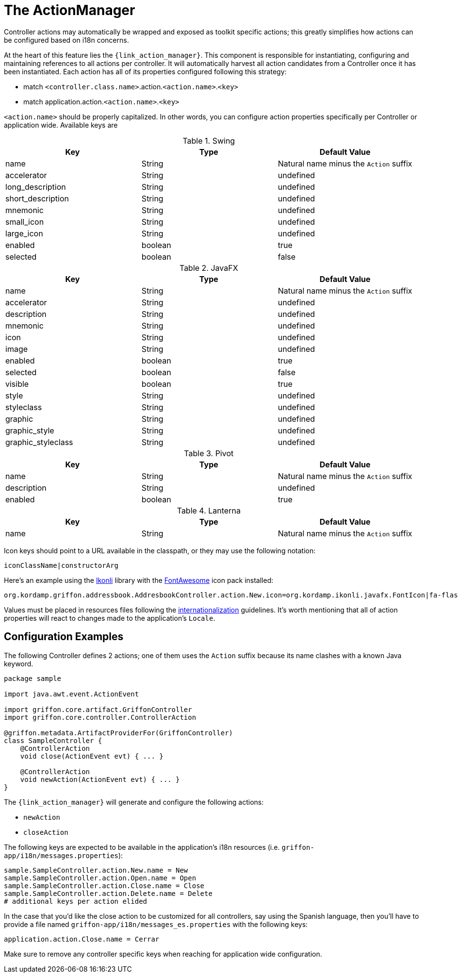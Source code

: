 
[[_controllers_actionmanager]]
= The ActionManager

Controller actions may automatically be wrapped and exposed as toolkit specific actions;
this greatly simplifies how actions can be configured based on i18n concerns.

At the heart of this feature lies the `{link_action_manager}`. This component is responsible
for instantiating, configuring and maintaining references to all actions per controller.
It will automatically harvest all action candidates from a Controller once it has been
instantiated. Each action has all of its properties configured following this strategy:

 * match `<controller.class.name>`.action.`<action.name>`.`<key>`
 * match application.action.`<action.name>`.`<key>`

`<action.name>` should be properly capitalized. In other words, you can configure action
properties specifically per Controller or application wide. Available keys are

.Swing
[cols="3*", options="header"]
|===
| Key               | Type    | Default Value
| name              | String  | Natural name minus the `Action` suffix
| accelerator       | String  | undefined
| long_description  | String  | undefined
| short_description | String  | undefined
| mnemonic          | String  | undefined
| small_icon        | String  | undefined
| large_icon        | String  | undefined
| enabled           | boolean | true
| selected          | boolean | false
|===

.JavaFX
[cols="3*", options="header"]
|===
| Key                | Type    | Default Value
| name               | String  | Natural name minus the `Action` suffix
| accelerator        | String  | undefined
| description        | String  | undefined
| mnemonic           | String  | undefined
| icon               | String  | undefined
| image              | String  | undefined
| enabled            | boolean | true
| selected           | boolean | false
| visible            | boolean | true
| style              | String  | undefined
| styleclass         | String  | undefined
| graphic            | String  | undefined
| graphic_style      | String  | undefined
| graphic_styleclass | String  | undefined
|===

.Pivot
[cols="3*", options="header"]
|===
| Key         | Type    | Default Value
| name        | String  | Natural name minus the `Action` suffix
| description | String  | undefined
| enabled     | boolean | true
|===

.Lanterna
[cols="3*", options="header"]
|===
| Key               | Type    | Default Value
| name              | String  | Natural name minus the `Action` suffix
|===

Icon keys should point to a URL available in the classpath, or they may use the following notation:

[source]
----
iconClassName|constructorArg
----

Here's an example using the link:http://aalmiray.github.io/ikonli/[Ikonli, window="_blank"] library with the
link:http://fontawesome.io/[FontAwesome, window="_blank"] icon pack installed:

[source,java]
----
org.kordamp.griffon.addressbook.AddresbookController.action.New.icon=org.kordamp.ikonli.javafx.FontIcon|fa-flash
----

Values must be placed in resources files following the <<_resources,internationalization>> guidelines.
It's worth mentioning that all of action properties will react to changes made to the application's
`Locale`.

== Configuration Examples

The following Controller defines 2 actions; one of them uses the `Action` suffix because its name clashes
with a known Java keyword.

[source,groovy,linenums,options="nowrap"]
----
package sample

import java.awt.event.ActionEvent

import griffon.core.artifact.GriffonController
import griffon.core.controller.ControllerAction

@griffon.metadata.ArtifactProviderFor(GriffonController)
class SampleController {
    @ControllerAction
    void close(ActionEvent evt) { ... }

    @ControllerAction
    void newAction(ActionEvent evt) { ... }
}
----

The `{link_action_manager}` will generate and configure the following actions:

 * `newAction`
 * `closeAction`

The following keys are expected to be available in the application's i18n resources (i.e. `griffon-app/i18n/messages.properties`):

[source,java,linenums,options="nowrap"]
----
sample.SampleController.action.New.name = New
sample.SampleController.action.Open.name = Open
sample.SampleController.action.Close.name = Close
sample.SampleController.action.Delete.name = Delete
# additional keys per action elided
----

In the case that you'd like the close action to be customized for all controllers, say using
the Spanish language, then you'll have to provide a file named `griffon-app/i18n/messages_es.properties`
with the following keys:

[source,java,linenums,options="nowrap"]
----
application.action.Close.name = Cerrar
----

Make sure to remove any controller specific keys when reaching for application wide configuration.

